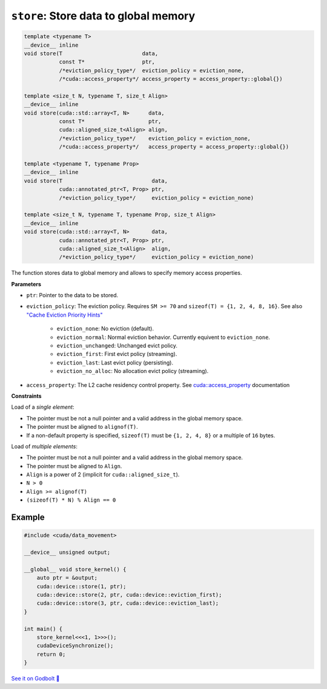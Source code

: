 .. _libcudacxx-extended-api-data-movement-store:

``store``: Store data to global memory
======================================

.. code:: cuda

    template <typename T>
    __device__ inline
    void store(T                         data,
               const T*                  ptr,
               /*eviction_policy_type*/  eviction_policy = eviction_none,
               /*cuda::access_property*/ access_property = access_property::global{})

    template <size_t N, typename T, size_t Align>
    __device__ inline
    void store(cuda::std::array<T, N>      data,
               const T*                    ptr,
               cuda::aligned_size_t<Align> align,
               /*eviction_policy_type*/    eviction_policy = eviction_none,
               /*cuda::access_property*/   access_property = access_property::global{})

    template <typename T, typename Prop>
    __device__ inline
    void store(T                            data,
               cuda::annotated_ptr<T, Prop> ptr,
               /*eviction_policy_type*/     eviction_policy = eviction_none)

    template <size_t N, typename T, typename Prop, size_t Align>
    __device__ inline
    void store(cuda::std::array<T, N>       data,
               cuda::annotated_ptr<T, Prop> ptr,
               cuda::aligned_size_t<Align>  align,
               /*eviction_policy_type*/     eviction_policy = eviction_none)

The function stores data to global memory and allows to specify memory access properties.

**Parameters**

- ``ptr``: Pointer to the data to be stored.
- ``eviction_policy``: The eviction policy. Requires ``SM >= 70`` and ``sizeof(T) = {1, 2, 4, 8, 16}``. See also `"Cache Eviction Priority Hints" <https://docs.nvidia.com/cuda/parallel-thread-execution/index.html#id150>`_

    - ``eviction_none``: No eviction (default).
    - ``eviction_normal``: Normal eviction behavior. Currently equivent to ``eviction_none``.
    - ``eviction_unchanged``: Unchanged evict policy.
    - ``eviction_first``: First evict policy (streaming).
    - ``eviction_last``: Last evict policy (persisting).
    - ``eviction_no_alloc``: No allocation evict policy (streaming).

- ``access_property``: The L2 cache residency control property. See `cuda::access_property <https://nvidia.github.io/cccl/libcudacxx/extended_api/memory_access_properties/access_property.html>`_ documentation

**Constraints**

Load of a *single element*:

- The pointer must be not a null pointer and a valid address in the global memory space.
- The pointer must be aligned to ``alignof(T)``.
- If a non-default property is specified, ``sizeof(T)`` must be ``{1, 2, 4, 8}`` or a multiple of ``16`` bytes.

Load of *multiple elements*:

- The pointer must be not a null pointer and a valid address in the global memory space.
- The pointer must be aligned to ``Align``.
- ``Align`` is a power of 2 (implicit for ``cuda::aligned_size_t``).
- ``N > 0``
- ``Align >= alignof(T)``
- ``(sizeof(T) * N) % Align == 0``

Example
-------

.. code:: cuda

    #include <cuda/data_movement>

    __device__ unsigned output;

    __global__ void store_kernel() {
        auto ptr = &output;
        cuda::device::store(1, ptr);
        cuda::device::store(2, ptr, cuda::device::eviction_first);
        cuda::device::store(3, ptr, cuda::device::eviction_last);
    }

    int main() {
        store_kernel<<<1, 1>>>();
        cudaDeviceSynchronize();
        return 0;
    }

`See it on Godbolt 🔗 <https://godbolt.org/z/fd8od9qfP>`_
